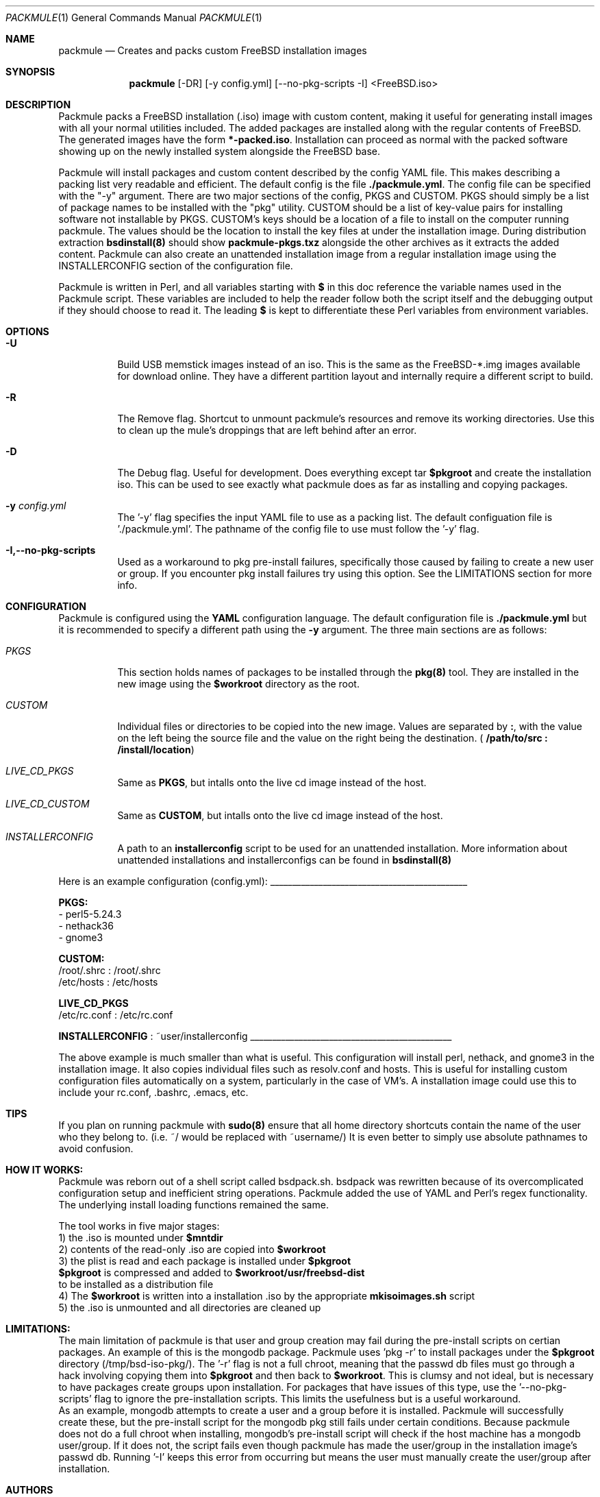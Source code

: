 .Dd January 3, 2019
.Dt PACKMULE 1

.Os

.Sh NAME
.Nm packmule
.Nd Creates and packs custom FreeBSD installation images

.Sh SYNOPSIS
.Nm
[-DR] [-y config.yml] [--no-pkg-scripts -I] <FreeBSD.iso>
.Br


.Sh DESCRIPTION
Packmule packs a FreeBSD installation (.iso) image with custom content, making it useful for generating install images with all your normal utilities included. The added packages are installed along with the regular contents of FreeBSD. The generated images have the form \fB*-packed.iso\fR. Installation can proceed as normal with the packed software showing up on the newly installed system alongside the FreeBSD base.

Packmule will install packages and custom content described by the config YAML file. This makes describing a packing list very readable and efficient. The default config is the file \fB./packmule.yml\fR. The config file can be specified with the "-y" argument. There are two major sections of the config, PKGS and CUSTOM. PKGS should simply be a list of package names to be installed with the "pkg" utility. CUSTOM should be a list of key-value pairs for installing software not installable by PKGS. CUSTOM's keys should be a location of a file to install on the computer running packmule. The values should be the location to install the key files at under the installation image. During distribution extraction \fBbsdinstall(8)\fR should show \fBpackmule-pkgs.txz\fR alongside the other archives as it extracts the added content. Packmule can also create an unattended installation image from a regular installation image using the INSTALLERCONFIG section of the configuration file.

Packmule is written in Perl, and all variables starting with \fB$\fR in this doc reference the variable names used in the Packmule script. These variables are included to help the reader follow both the script itself and the debugging output if they should choose to read it. The leading \fB$\fR is kept to differentiate these Perl variables from environment variables.

.Sh OPTIONS
.Bl -tag -width indent

.It Fl U
Build USB memstick images instead of an iso. This is the same as the FreeBSD-*.img images available for download online. They have a different partition layout and internally require a different script to build.

.It Fl R
The Remove flag. Shortcut to unmount packmule's resources and remove its working directories. Use this to clean up the mule's droppings that are left behind after an error.

.It Fl D
The Debug flag. Useful for development. Does everything except tar \fB$pkgroot\fR and create the installation iso. This can be used to see exactly what packmule does as far as installing and copying packages.

.It Fl y Ar config.yml
The '-y' flag specifies the input YAML file to use as a packing list. The default configuation file is './packmule.yml'. The pathname of the config file to use must follow the '-y' flag.

.It Fl I,--no-pkg-scripts
Used as a workaround to pkg pre-install failures, specifically those caused by failing to create a new user or group. If you encounter pkg install failures try using this option. See the LIMITATIONS section for more info.

.El

.Sh CONFIGURATION
Packmule is configured using the \fBYAML\fR configuration language. The default configuration file is \fB./packmule.yml\fR but it is recommended to specify a different path using the \fB-y\fR argument. The three main sections are as follows:

.Bl -tag -width indent

.It Ar PKGS
This section holds names of packages to be installed through the \fBpkg(8)\fR tool. They are installed in the new image using the \fB$workroot\fR directory as the root.

.It Ar CUSTOM
Individual files or directories to be copied into the new image. Values are separated by \fB:\fR, with the value on the left being the source file and the value on the right being the destination. (\fB /path/to/src : /install/location\fR)

.It Ar LIVE_CD_PKGS
Same as \fBPKGS\fR, but intalls onto the live cd image instead of the host.

.It Ar LIVE_CD_CUSTOM
Same as \fBCUSTOM\fR, but intalls onto the live cd image instead of the host.

.It Ar INSTALLERCONFIG
A path to an \fBinstallerconfig\fR script to be used for an unattended installation. More information about unattended installations and installerconfigs can be found in \fBbsdinstall(8)\fR

.El

Here is an example configuration (config.yml):
_____________________________________________

\fBPKGS:\fR
 - perl5-5.24.3
 - nethack36
 - gnome3

\fBCUSTOM:\fR
 /root/.shrc : /root/.shrc
 /etc/hosts : /etc/hosts

\fBLIVE_CD_PKGS\fR
 /etc/rc.conf : /etc/rc.conf

\fBINSTALLERCONFIG\fR : ~user/installerconfig
______________________________________________

The above example is much smaller than what is useful. This configuration will install perl, nethack, and gnome3 in the installation image. It also copies individual files such as resolv.conf and hosts. This is useful for installing custom configuration files automatically on a system, particularly in the case of VM's. A installation image could use this to include your rc.conf, .bashrc, .emacs, etc.

.Sh TIPS
If you plan on running packmule with \fBsudo(8)\fR ensure that all home directory shortcuts contain the name of the user who they belong to. (i.e. ~/ would be replaced with ~username/) It is even better to simply use absolute pathnames to avoid confusion.

.Sh HOW IT WORKS:

Packmule was reborn out of a shell script called bsdpack.sh. bsdpack was rewritten because of its overcomplicated configuration setup and inefficient string operations. Packmule added the use of YAML and Perl's regex functionality. The underlying install loading functions remained the same. 

The tool works in five major stages:
    1) the .iso is mounted under \fB$mntdir\fR
    2) contents of the read-only .iso are copied into \fB$workroot\fR
    3) the plist is read and each package is installed under \fB$pkgroot\fR
           \fB$pkgroot\fR is compressed and added to \fB$workroot/usr/freebsd-dist\fR
           to be installed as a distribution file
    4) The \fB$workroot\fR is written into a installation .iso by the appropriate \fBmkisoimages.sh\fR script
    5) the .iso is unmounted and all directories are cleaned up


.Sh LIMITATIONS:
        The main limitation of packmule is that user and group creation may fail during the pre-install scripts on certian packages. An example of this is the mongodb package. Packmule uses 'pkg -r' to install packages under the \fB$pkgroot\fR directory (/tmp/bsd-iso-pkg/). The '-r' flag is not a full chroot, meaning that the passwd db files must go through a hack involving copying them into \fB$pkgroot\fR and then back to \fB$workroot\fR. This is clumsy and not ideal, but is necessary to have packages create groups upon installation. For packages that have issues of this type, use the '--no-pkg-scripts' flag to ignore the pre-installation scripts. This limits the usefulness but is a useful workaround.
         As an example, mongodb attempts to create a user and a group before it is installed. Packmule will successfully create these, but the pre-install script for the mongodb pkg still fails under certain conditions. Because packmule does not do a full chroot when installing, mongodb's pre-install script will check if the host machine has a mongodb user/group. If it does not, the script fails even though packmule has made the user/group in the installation image's passwd db. Running '-I' keeps this error from occurring but means the user must manually create the user/group after installation.


.Sh AUTHORS
.An Austin Shafer
.Aq ashafer@badland.io
